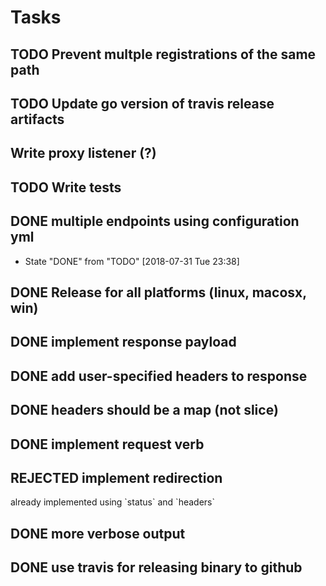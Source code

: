 * Tasks
** TODO Prevent multple registrations of the same path
** TODO Update go version of travis release artifacts
** Write proxy listener (?)
** TODO Write tests
** DONE multiple endpoints using configuration yml
   CLOSED: [2018-07-31 Tue 23:38]
   - State "DONE"       from "TODO"       [2018-07-31 Tue 23:38]
** DONE Release for all platforms (linux, macosx, win)
** DONE implement response payload
** DONE add user-specified headers to response
** DONE headers should be a map (not slice)
** DONE implement request verb
** REJECTED implement redirection
   already implemented using `status` and `headers`
** DONE more verbose output
** DONE use travis for releasing binary to github
